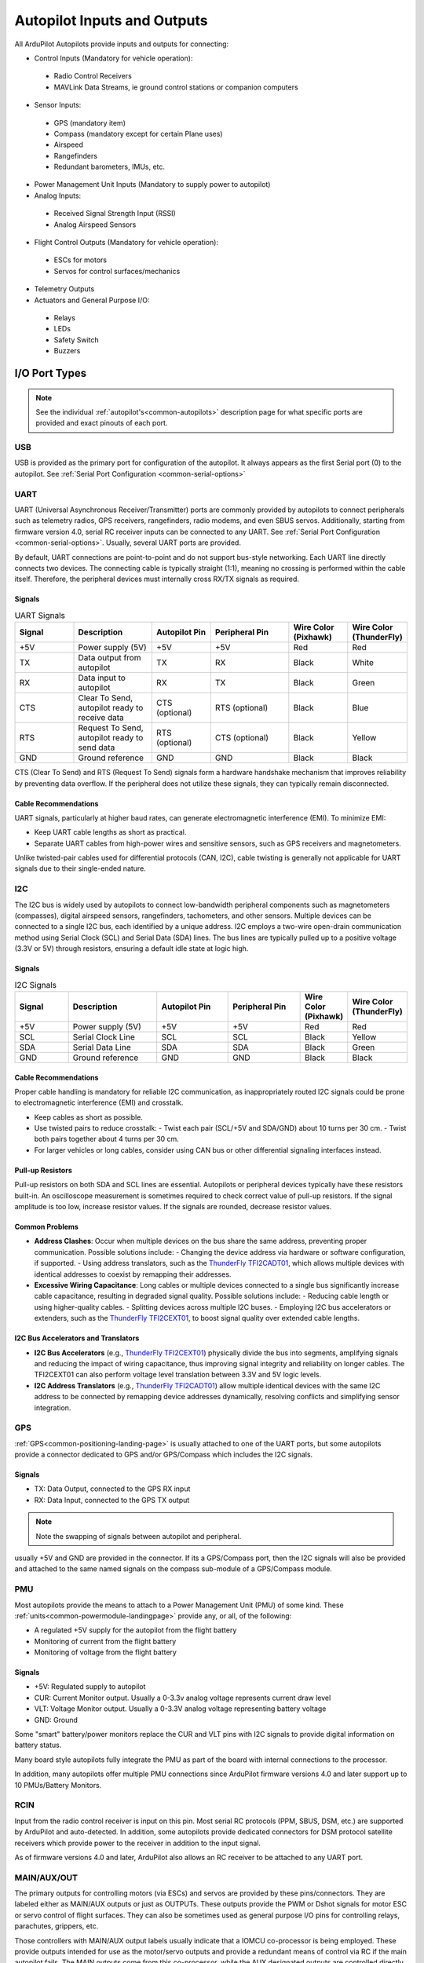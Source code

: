 .. _common-flight-controller-io:

============================
Autopilot Inputs and Outputs
============================

All ArduPilot Autopilots provide inputs and outputs for connecting:

- Control Inputs (Mandatory for vehicle operation):

 - Radio Control Receivers
 - MAVLink Data Streams, ie ground control stations or companion computers

- Sensor Inputs:

 - GPS (mandatory item)
 - Compass (mandatory except for certain Plane uses)
 - Airspeed
 - Rangefinders
 - Redundant barometers, IMUs, etc.

- Power Management Unit Inputs (Mandatory to supply power to autopilot)

-  Analog Inputs:

  - Received Signal Strength Input (RSSI)
  - Analog Airspeed Sensors

- Flight Control Outputs (Mandatory for vehicle operation):

 - ESCs for motors
 - Servos for control surfaces/mechanics

- Telemetry Outputs

- Actuators and General Purpose I/O:

 - Relays
 - LEDs
 - Safety Switch
 - Buzzers

.. image:: ../../../images/fc-io.jpg


I/O Port Types
==============

.. note:: See the individual :ref:`autopilot's<common-autopilots>`  description page for what specific ports are provided and exact pinouts of each port.


USB
---

USB is provided as the primary port for configuration of the autopilot. It always appears as the first Serial port (0) to the autopilot. See :ref:`Serial Port Configuration <common-serial-options>` 

UART
----

UART (Universal Asynchronous Receiver/Transmitter) ports are commonly provided by autopilots to connect peripherals such as telemetry radios, GPS receivers, rangefinders, radio modems, and even SBUS servos. Additionally, starting from firmware version 4.0, serial RC receiver inputs can be connected to any UART. See :ref:`Serial Port Configuration <common-serial-options>`. Usually, several UART ports are provided. 

By default, UART connections are point-to-point and do not support bus-style networking. Each UART line directly connects two devices. The connecting cable is typically straight (1:1), meaning no crossing is performed within the cable itself. Therefore, the peripheral devices must internally cross RX/TX signals as required.

Signals
+++++++

.. list-table:: UART Signals
   :header-rows: 1
   :widths: 15 20 15 20 15 15

   * - Signal
     - Description
     - Autopilot Pin
     - Peripheral Pin
     - Wire Color (Pixhawk)
     - Wire Color (ThunderFly)
   * - +5V
     - Power supply (5V)
     - +5V
     - +5V
     - Red
     - Red
   * - TX
     - Data output from autopilot
     - TX
     - RX
     - Black
     - White
   * - RX
     - Data input to autopilot
     - RX
     - TX
     - Black
     - Green
   * - CTS
     - Clear To Send, autopilot ready to receive data
     - CTS (optional)
     - RTS (optional)
     - Black
     - Blue
   * - RTS
     - Request To Send, autopilot ready to send data
     - RTS (optional)
     - CTS (optional)
     - Black
     - Yellow
   * - GND
     - Ground reference
     - GND
     - GND
     - Black
     - Black

CTS (Clear To Send) and RTS (Request To Send) signals form a hardware handshake mechanism that improves reliability by preventing data overflow. If the peripheral does not utilize these signals, they can typically remain disconnected.

Cable Recommendations
+++++++++++++++++++++

UART signals, particularly at higher baud rates, can generate electromagnetic interference (EMI). To minimize EMI:

- Keep UART cable lengths as short as practical.
- Separate UART cables from high-power wires and sensitive sensors, such as GPS receivers and magnetometers.

Unlike twisted-pair cables used for differential protocols (CAN, I2C), cable twisting is generally not applicable for UART signals due to their single-ended nature.


I2C
---

The I2C bus is widely used by autopilots to connect low-bandwidth peripheral components such as magnetometers (compasses), digital airspeed sensors, rangefinders, tachometers, and other sensors. Multiple devices can be connected to a single I2C bus, each identified by a unique address. I2C employs a two-wire open-drain communication method using Serial Clock (SCL) and Serial Data (SDA) lines. The bus lines are typically pulled up to a positive voltage (3.3V or 5V) through resistors, ensuring a default idle state at logic high.

Signals
+++++++

.. list-table:: I2C Signals
   :header-rows: 1
   :widths: 15 25 20 20 10 10

   * - Signal
     - Description
     - Autopilot Pin
     - Peripheral Pin
     - Wire Color (Pixhawk)
     - Wire Color (ThunderFly)
   * - +5V
     - Power supply (5V)
     - +5V
     - +5V
     - Red
     - Red
   * - SCL
     - Serial Clock Line
     - SCL
     - SCL
     - Black
     - Yellow
   * - SDA
     - Serial Data Line
     - SDA
     - SDA
     - Black
     - Green
   * - GND
     - Ground reference
     - GND
     - GND
     - Black
     - Black

Cable Recommendations
+++++++++++++++++++++

Proper cable handling is mandatory for reliable I2C communication, as inappropriately routed I2C signals could be prone to electromagnetic interference (EMI) and crosstalk.

- Keep cables as short as possible.
- Use twisted pairs to reduce crosstalk:
  - Twist each pair (SCL/+5V and SDA/GND) about 10 turns per 30 cm.
  - Twist both pairs together about 4 turns per 30 cm.
- For larger vehicles or long cables, consider using CAN bus or other differential signaling interfaces instead.

Pull-up Resistors
+++++++++++++++++

Pull-up resistors on both SDA and SCL lines are essential. Autopilots or peripheral devices typically have these resistors built-in. An oscilloscope measurement is sometimes required to check correct value of pull-up resistors. If the signal amplitude is too low, increase resistor values. If the signals are rounded, decrease resistor values.

Common Problems
+++++++++++++++

- **Address Clashes**: Occur when multiple devices on the bus share the same address, preventing proper communication. Possible solutions include:
  - Changing the device address via hardware or software configuration, if supported.
  - Using address translators, such as the `ThunderFly TFI2CADT01 <https://docs.thunderfly.cz/avionics/TFI2CADT01/>`_, which allows multiple devices with identical addresses to coexist by remapping their addresses.

- **Excessive Wiring Capacitance**: Long cables or multiple devices connected to a single bus significantly increase cable capacitance, resulting in degraded signal quality. Possible solutions include:
  - Reducing cable length or using higher-quality cables.
  - Splitting devices across multiple I2C buses.
  - Employing I2C bus accelerators or extenders, such as the `ThunderFly TFI2CEXT01 <https://docs.thunderfly.cz/avionics/TFI2CEXT01/>`_, to boost signal quality over extended cable lengths.

I2C Bus Accelerators and Translators
++++++++++++++++++++++++++++++++++++

- **I2C Bus Accelerators** (e.g., `ThunderFly TFI2CEXT01 <https://docs.thunderfly.cz/avionics/TFI2CEXT01/>`_) physically divide the bus into segments, amplifying signals and reducing the impact of wiring capacitance, thus improving signal integrity and reliability on longer cables. The TFI2CEXT01 can also perform voltage level translation between 3.3V and 5V logic levels.
- **I2C Address Translators** (e.g., `ThunderFly TFI2CADT01 <https://docs.thunderfly.cz/avionics/TFI2CADT01/>`_) allow multiple identical devices with the same I2C address to be connected by remapping device addresses dynamically, resolving conflicts and simplifying sensor integration.


GPS
---

:ref:`GPS<common-positioning-landing-page>` is usually attached to one of the UART ports, but some autopilots provide a connector dedicated to GPS and/or GPS/Compass which includes the I2C signals.

Signals
+++++++

- TX: Data Output, connected to the GPS RX input
- RX: Data Input, connected to the GPS TX output

.. note:: Note the swapping of signals between autopilot and peripheral.

usually +5V and GND are provided in the connector. If its a GPS/Compass port, then the I2C signals will also be provided and attached to the same named signals on the compass sub-module of a GPS/Compass module.


PMU
---

Most autopilots provide the means to attach to a Power Management Unit (PMU) of some kind. These :ref:`units<common-powermodule-landingpage>` provide any, or all, of the following:

- A regulated +5V supply for the autopilot from the flight battery
- Monitoring of current from the flight battery
- Monitoring of voltage from the flight battery

Signals
+++++++

- +5V: Regulated supply to autopilot
- CUR: Current Monitor output. Usually a 0-3.3v analog voltage represents current draw level
- VLT: Voltage Monitor output. Usually a  0-3.3V analog voltage representing battery voltage
- GND: Ground

Some "smart" battery/power monitors replace the CUR and VLT pins with I2C signals to provide digital information on battery status.

Many board style autopilots fully integrate the PMU as part of the board with internal connections to the processor.

In addition, many autopilots offer multiple PMU connections since ArduPilot firmware versions 4.0 and later support up to 10 PMUs/Battery Monitors.

RCIN
----

Input from the radio control receiver is input on this pin. Most serial RC protocols (PPM, SBUS, DSM, etc.) are supported by ArduPilot and auto-detected. In addition, some autopilots provide dedicated connectors for DSM protocol satellite receivers which provide power to the receiver in addition to the input signal.

As of firmware versions 4.0 and later, ArduPilot also allows an RC receiver to be attached to any UART port.

MAIN/AUX/OUT
------------

The primary outputs for controlling motors (via ESCs) and servos are provided by these pins/connectors. They are labeled either as MAIN/AUX outputs or just as OUTPUTs. These outputs provide the PWM or Dshot signals for motor ESC or servo control of flight surfaces. They can also be sometimes used as general purpose I/O pins for controlling relays, parachutes, grippers, etc.

Those controllers with MAIN/AUX output labels usually indicate that a IOMCU co-processor is being employed. These provide outputs intended for use as the motor/servo outputs and provide a redundant means of control via RC if the main autopilot fails. The MAIN outputs come from this co-processor, while the AUX designated outputs are controlled directly from the autopilot. Most board level autopilots do not use an IOMCU and have outputs only labeled OUTPUTx or Mx.

This distinction is important, since AUX outputs(and OUTPUTs from autopilots without an IOMCU) can be used as GPIOs as well as PWM or Dshot. While MAIN outputs can only be used for PWM, except for use as a RELAY GPIOs. See :ref:`GPIOs <common-gpios>`

.. note:: A few autopilots that do NOT use an IOMCU label their outputs as MAIN, so actually do have the capability of use as GPIOs and/or Dshot ESC control on these outputs. CUAV V5 Nano and Holybro Pixhawk 4 Mini are examples.

Often these outputs are provided on 3 pin connector strips supplying or distributing servo power and ground, in addition to the individual output signals. This power is usually provided externally, such as by the ESC or a BEC, although some autopilots provide this power from internal regulators.

CAN
---

:ref:`CAN <common-canbus-setup-advanced>` bus is provided on many autopilots for use with :ref:`DroneCAN <common-uavcan-setup-advanced>` peripherals. ESCs, GPS/Compass, Rangefinders, and many other peripherals and sensors are being added to the list of available DroneCAN devices everyday. CAN provides a robust method of communicating with peripherals with data integrity, even with long leads.


Signals
+++++++

Power and ground lines are typically provided alongside the CAN signals on standard 4-pin connectors (e.g., JST-GH).

.. list-table:: CAN Signals
   :header-rows: 1
   :widths: 15 25 20 20 10 10

   * - Signal
     - Description
     - Autopilot Pin
     - Peripheral Pin
     - Wire Color (Pixhawk)
     - Wire Color (ThunderFly)
   * - +5V
     - Power supply (5V)
     - +5V
     - +5V
     - Red
     - Red
   * - CAN_H
     - CAN high differential signal
     - CAN_H
     - CAN_H
     - Black
     - White
   * - CAN_L
     - CAN low differential signal
     - CAN_L
     - CAN_L
     - Black
     - Yellow
   * - GND
     - Ground reference
     - GND
     - GND
     - Black
     - Black

Cable Recommendations
+++++++++++++++++++++

CAN cables should use twisted pairs to reduce electromagnetic interference (EMI) and maintain signal integrity:

- Twist each signal pair (CAN_H/CAN_L and +5V/GND) approximately 10 turns per 30 cm.
- Twist both pairs together about 4 turns per 30 cm.
- Maintain separation from high-power and high-noise cables.

Due to its differential signaling and robust protocol, CAN is particularly suitable for applications requiring reliability over longer cable lengths and in electrically noisy environments.

SPI
---

SPI (Serial Peripheral Interface) is a synchronous serial communication protocol used by autopilots to connect higher-bandwidth peripherals and sensors, such as optical flow sensors, specialized telemetry modems, barometers, IMUs, and other advanced digital sensors. It supports full-duplex communication using separate lines for data input and output. Most autopilots have processors with multiple SPI ports. 

Signals
+++++++

.. list-table:: SPI Signals
   :header-rows: 1
   :widths: 15 25 20 20 10 10

   * - Signal
     - Description
     - Autopilot Pin
     - Peripheral Pin
     - Wire Color (Pixhawk)
     - Wire Color (ThunderFly)
   * - +5V
     - Power supply (5V)
     - +5V
     - +5V
     - Red
     - Red
   * - SCK
     - Serial Clock, synchronizes data transfer
     - SCK
     - SCK
     - Black
     - Yellow
   * - MISO
     - Master Input, Slave Output (data from peripheral to autopilot)
     - MISO
     - MISO
     - Black
     - Blue
   * - MOSI
     - Master Output, Slave Input (data from autopilot to peripheral)
     - MOSI
     - MOSI
     - Black
     - Green
   * - CS
     - Chip Select, activates the specific peripheral
     - CS
     - CS
     - Black
     - White
   * - GND
     - Ground reference
     - GND
     - GND
     - Black
     - Black

.. note:: SPI signal names can be labeled in many different ways. See the `SPI Wikipedia entry <https://en.wikipedia.org/wiki/Serial_Peripheral_Interface>`__ for more information.

Cable Recommendations
+++++++++++++++++++++

SPI signals can be sensitive to electromagnetic interference (EMI) and crosstalk, especially at higher clock rates. To minimize these issues:

- Keep cable lengths as short as possible.
- Ensure signal cables are separated from high-power and noisy cables.

SAFETY SW/LED
-------------

Many autopilots provide dedicated GPIOs on a connector for adding the optional safety switch and notification leds that ArduPilot support. Usually these are offered on autopilots that utilize an IOMCU co-processor.

Signals
+++++++

- +3.3V :  Supply to the LED and Switch
- LED:     Drives the ground side of the notification LED
- SW:      Senses if +3.3V is present to indicate switch closure

BUZZER
------

A -BUZZ output is sometimes provided for a passive or active buzzer for system notification sounds, and provides a switched ground connection to the buzzer. See :ref:`Buzzer<common-buzzer>` 

ANALOG INPUTS
-------------

Often analog voltage measurement pins are provided. These are used for current and/or voltage sensing from a power monitor (if a dedicated connector has not been provided), other system voltage monitor points, or for analog :ref:`RSSI<common-rssi-received-signal-strength-indication>` input.

Cable Colour Coding
-------------------

A clear and consistent cable colour-coding system is essential for quick identification and correct assembly of drone cables. Although different manufacturers may use slightly varying schemes, adhering to a standardized colour-coding method helps significantly in identifying cables quickly, reducing wiring mistakes, and simplifying maintenance or troubleshooting procedures. This practice is especially beneficial when referencing photographs in manuals or documentation, as it helps users visually distinguish between different cable types and their intended use.

Recommended Cable Colour Coding
+++++++++++++++++++++++++

The following table illustrates a recommended cable colour coding based on commonly used conventions:

.. list-table:: Recommended Cable Colour Coding
   :header-rows: 1
   :widths: 15 55

   * - Color
     - Preferred Usage
   * - Red
     - Power voltage (+5V, +12V, main power)
   * - Black
     - Ground, power return ground
   * - Green
     - General-purpose signals, data lines
   * - White
     - General-purpose signals, data lines
   * - Yellow
     - General-purpose signals, data lines
   * - Blue
     - Power return, open-collector control signals

General Rules
+++++++++++++

To enhance clarity and avoid mistakes, adhere to the following rules when designing cable harnesses:

- Reserve red and black strictly for power and ground lines, respectively.
- Use the same colour consistently for the same type of signal throughout the harness.
- Avoid repeating the same colour for adjacent wires in a connector.
- Ensure wiring harnesses with the same pin count have a unique colour sequence to clearly identify the cable type.

Using a clear colour-coding scheme greatly simplifies documentation processes. Photographs used in manuals or assembly instructions become clearer and easier to understand when cable colours distinctly identify their function. 

The above recommendations are adopted by ThunderFly s.r.o and reflect common industry best practices. For more details, refer to the `Pixhawk Connector Standard <https://github.com/PX4/Pixhawk-Standards/blob/master/DS-009%20Pixhawk%20Connector%20Standard.pdf>`_.


